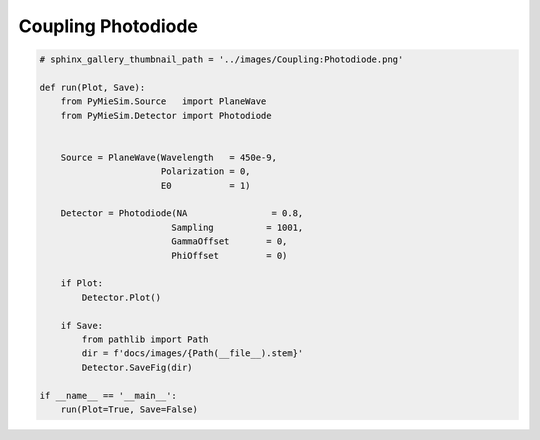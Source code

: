 
.. DO NOT EDIT.
.. THIS FILE WAS AUTOMATICALLY GENERATED BY SPHINX-GALLERY.
.. TO MAKE CHANGES, EDIT THE SOURCE PYTHON FILE:
.. "auto_examples/CreatingDetectors/Coupling:Photodiode.py"
.. LINE NUMBERS ARE GIVEN BELOW.

.. only:: html

    .. note::
        :class: sphx-glr-download-link-note

        Click :ref:`here <sphx_glr_download_auto_examples_CreatingDetectors_Coupling:Photodiode.py>`
        to download the full example code

.. rst-class:: sphx-glr-example-title

.. _sphx_glr_auto_examples_CreatingDetectors_Coupling:Photodiode.py:


Coupling Photodiode
===================

.. GENERATED FROM PYTHON SOURCE LINES 5-32

.. code-block:: default


    # sphinx_gallery_thumbnail_path = '../images/Coupling:Photodiode.png'

    def run(Plot, Save):
        from PyMieSim.Source   import PlaneWave
        from PyMieSim.Detector import Photodiode


        Source = PlaneWave(Wavelength   = 450e-9,
                           Polarization = 0,
                           E0           = 1)

        Detector = Photodiode(NA                = 0.8,
                             Sampling          = 1001,
                             GammaOffset       = 0,
                             PhiOffset         = 0)

        if Plot:
            Detector.Plot()

        if Save:
            from pathlib import Path
            dir = f'docs/images/{Path(__file__).stem}'
            Detector.SaveFig(dir)

    if __name__ == '__main__':
        run(Plot=True, Save=False)


.. rst-class:: sphx-glr-timing

   **Total running time of the script:** ( 0 minutes  0.000 seconds)


.. _sphx_glr_download_auto_examples_CreatingDetectors_Coupling:Photodiode.py:


.. only :: html

 .. container:: sphx-glr-footer
    :class: sphx-glr-footer-example



  .. container:: sphx-glr-download sphx-glr-download-python

     :download:`Download Python source code: Coupling:Photodiode.py <Coupling:Photodiode.py>`



  .. container:: sphx-glr-download sphx-glr-download-jupyter

     :download:`Download Jupyter notebook: Coupling:Photodiode.ipynb <Coupling:Photodiode.ipynb>`


.. only:: html

 .. rst-class:: sphx-glr-signature

    `Gallery generated by Sphinx-Gallery <https://sphinx-gallery.github.io>`_
